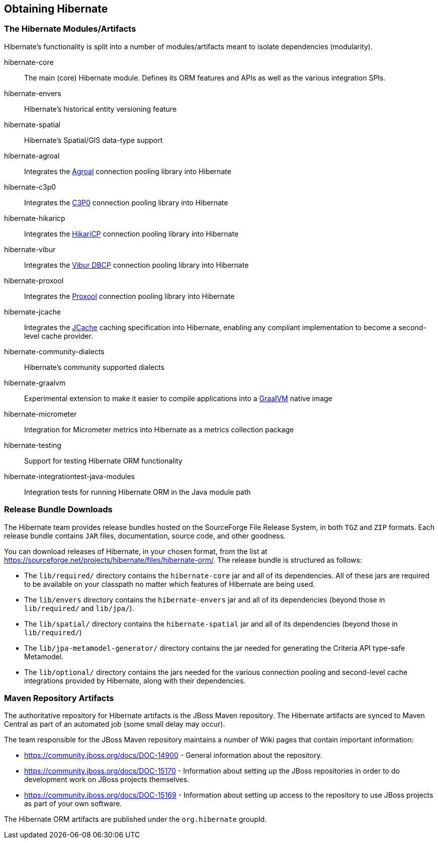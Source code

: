 [[obtaining]]
== Obtaining Hibernate

=== The Hibernate Modules/Artifacts

Hibernate's functionality is split into a number of modules/artifacts meant to isolate dependencies (modularity).

hibernate-core:: The main (core) Hibernate module.  Defines its ORM features and APIs as well as the various integration SPIs.
hibernate-envers:: Hibernate's historical entity versioning feature
hibernate-spatial:: Hibernate's Spatial/GIS data-type support
hibernate-agroal:: Integrates the https://agroal.github.io/[Agroal] connection pooling library into Hibernate
hibernate-c3p0:: Integrates the https://www.mchange.com/projects/c3p0/[C3P0] connection pooling library into Hibernate
hibernate-hikaricp:: Integrates the https://github.com/brettwooldridge/HikariCP/[HikariCP] connection pooling library into Hibernate
hibernate-vibur:: Integrates the https://www.vibur.org/[Vibur DBCP] connection pooling library into Hibernate
hibernate-proxool:: Integrates the https://proxool.sourceforge.net/[Proxool] connection pooling library into Hibernate
hibernate-jcache:: Integrates the https://jcp.org/en/jsr/detail?id=107$$[JCache] caching specification into Hibernate,
enabling any compliant implementation to become a second-level cache provider.
hibernate-community-dialects:: Hibernate's community supported dialects
hibernate-graalvm:: Experimental extension to make it easier to compile applications into a https://www.graalvm.org/[GraalVM] native image
hibernate-micrometer:: Integration for Micrometer metrics into Hibernate as a metrics collection package
hibernate-testing:: Support for testing Hibernate ORM functionality
hibernate-integrationtest-java-modules:: Integration tests for running Hibernate ORM in the Java module path

=== Release Bundle Downloads

The Hibernate team provides release bundles hosted on the SourceForge File Release System, in both
`TGZ` and `ZIP` formats.  Each release bundle contains `JAR` files, documentation, source code, and other goodness.

You can download releases of Hibernate, in your chosen format, from the list at
https://sourceforge.net/projects/hibernate/files/hibernate-orm/.  The release bundle is structured as follows:

* The `lib/required/` directory contains the `hibernate-core` jar and all of its dependencies.  All of these jars are
required to be available on your classpath no matter which features of Hibernate are being used.
* The `lib/envers` directory contains the `hibernate-envers` jar and all of its dependencies (beyond those in
`lib/required/` and `lib/jpa/`).
* The `lib/spatial/` directory contains the `hibernate-spatial` jar and all of its dependencies (beyond those in `lib/required/`)
* The `lib/jpa-metamodel-generator/` directory contains the jar needed for generating the Criteria API type-safe Metamodel.
* The `lib/optional/` directory contains the jars needed for the various connection pooling and second-level cache integrations
provided by Hibernate, along with their dependencies.

=== Maven Repository Artifacts

The authoritative repository for Hibernate artifacts is the JBoss Maven repository.  The Hibernate artifacts are
synced to Maven Central as part of an automated job (some small delay may occur).

The team responsible for the JBoss Maven repository maintains a number of Wiki pages that contain important information:

* https://community.jboss.org/docs/DOC-14900 - General information about the repository.
* https://community.jboss.org/docs/DOC-15170 - Information about setting up the JBoss repositories in order to do
development work on JBoss projects themselves.
* https://community.jboss.org/docs/DOC-15169 - Information about setting up access to the repository to use JBoss
projects as part of your own software.

The Hibernate ORM artifacts are published under the `org.hibernate` groupId.